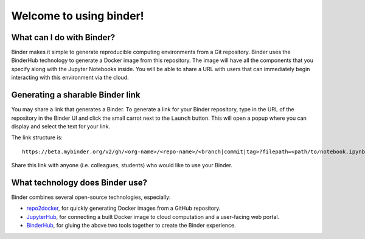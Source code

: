 Welcome to using binder!
========================

What can I do with Binder?
--------------------------

Binder makes it simple to generate reproducible computing environments from a
Git repository. Binder uses the BinderHub technology to generate a Docker
image from this repository. The image will have all the components that you
specify along with the Jupyter Notebooks inside. You will be able to share a URL
with users that can immediately begin interacting with this environment via the
cloud.

Generating a sharable Binder link
---------------------------------

You may share a link that generates a Binder. To generate a link for your
Binder repository, type in the URL of the repository in the Binder UI and
click the small carrot next to the ``Launch`` button. This will open a popup
where you can display and select the text for your link.

The link structure is::

   https://beta.mybinder.org/v2/gh/<org-name>/<repo-name>/<branch|commit|tag>?filepath=<path/to/notebook.ipynb>

Share this link with anyone (i.e. colleagues, students) who would like to use
your Binder.

What technology does Binder use?
--------------------------------

Binder combines several open-source technologies, especially:

* `repo2docker <https://repo2docker.readthedocs.org>`_, for quickly generating
  Docker images from a GitHub repository.
* `JupyterHub <https://z2jh.jupyter.org>`_, for connecting a built Docker
  image to cloud computation and a user-facing web portal.
* `BinderHub <https://binderhub.readthedocs.org>`_, for gluing the above two
  tools together to create the Binder experience.
